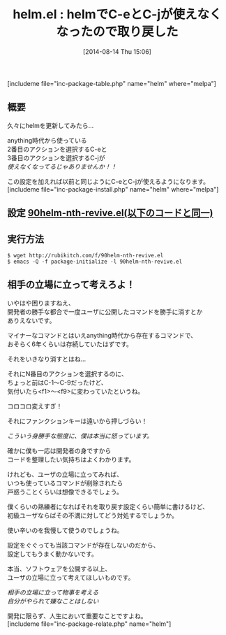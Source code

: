 #+BLOG: rubikitch
#+POSTID: 214
#+BLOG: rubikitch
#+DATE: [2014-08-14 Thu 15:06]
#+PERMALINK: helm
#+OPTIONS: toc:nil num:nil todo:nil pri:nil tags:nil ^:nil \n:t
#+ISPAGE: nil
#+DESCRIPTION: 最新版helmでC-eとC-jを使えるようにする設定と雑感。
# (progn (erase-buffer)(find-file-hook--org2blog/wp-mode))
#+BLOG: rubikitch
#+CATEGORY: キーバインド
#+EL_PKG_NAME: helm
#+TAGS: helm
#+EL_TITLE0: helmでC-eとC-jが使えなくなったので取り戻した
#+begin: org2blog
#+TITLE: helm.el : helmでC-eとC-jが使えなくなったので取り戻した
[includeme file="inc-package-table.php" name="helm" where="melpa"]

#+end:
** 概要
久々にhelmを更新してみたら…

anything時代から使っている
2番目のアクションを選択するC-eと
3番目のアクションを選択するC-jが
/使えなくなってるじゃありませんか！！/

この設定を加えれば以前と同じようにC-eとC-jが使えるようになります。
[includeme file="inc-package-install.php" name="helm" where="melpa"]
** 設定 [[http://rubikitch.com/f/90helm-nth-revive.el][90helm-nth-revive.el(以下のコードと同一)]]
#+BEGIN: include :file "/r/sync/emacs/init.d/90helm-nth-revive.el"
#+BEGIN_SRC fundamental

#+END:

** 実行方法
#+BEGIN_EXAMPLE
$ wget http://rubikitch.com/f/90helm-nth-revive.el
$ emacs -Q -f package-initialize -l 90helm-nth-revive.el
#+END_EXAMPLE


# (progn (forward-line 1)(shell-command "screenshot-time.rb org_template" t))
** 相手の立場に立って考えろよ！
いやはや困りますねえ、
開発者の勝手な都合で一度ユーザに公開したコマンドを勝手に消すとか
ありえないです。

マイナーなコマンドとはいえanything時代から存在するコマンドで、
おそらく6年くらいは存続していたはずです。

それをいきなり消すとはね…

それにN番目のアクションを選択するのに、
ちょっと前はC-1〜C-9だったけど、
気付いたら<f1>〜<f9>に変わっていたというね。

コロコロ変えすぎ！

それにファンクションキーは遠いから押しづらい！

/こういう身勝手な態度に、僕は本当に怒っています。/


確かに僕も一応は開発者の身ですから
コードを整理したい気持ちはよくわかります。

けれども、ユーザの立場に立ってみれば、
いつも使っているコマンドが削除されたら
戸惑うことくらいは想像できるでしょう。

僕くらいの熟練者になればそれを取り戻す設定くらい簡単に書けるけど、
初級ユーザならばその不満に対してどう対処するでしょうか。

使い辛いのを我慢して使うのでしょうね。

設定をぐぐっても当該コマンドが存在しないのだから、
設定してもうまく動かないです。

本当、ソフトウェアを公開する以上、
ユーザの立場に立って考えてほしいものです。

/相手の立場に立って物事を考える/
/自分がやられて嫌なことはしない/

開発に限らず、人生において重要なことですよね。
[includeme file="inc-package-relate.php" name="helm"]
